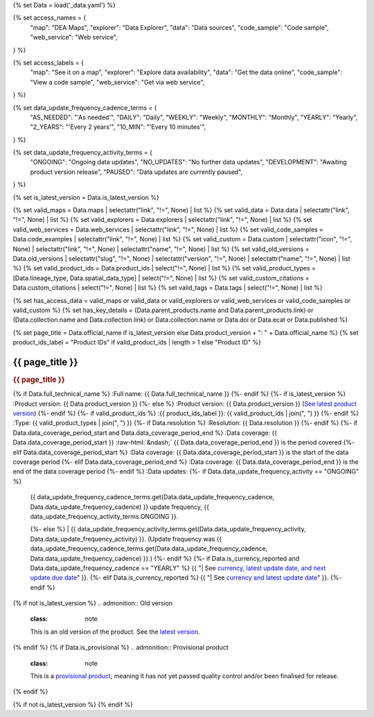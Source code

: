 {% set Data = load('_data.yaml') %}

{% set access_names = {
   "map": "DEA Maps",
   "explorer": "Data Explorer",
   "data": "Data sources",
   "code_sample": "Code sample",
   "web_service": "Web service",
} %}

{% set access_labels = {
   "map": "See it on a map",
   "explorer": "Explore data availability",
   "data": "Get the data online",
   "code_sample": "View a code sample",
   "web_service": "Get via web service",
} %}

{% set data_update_frequency_cadence_terms = {
   "AS_NEEDED": "'As needed'",
   "DAILY": "Daily",
   "WEEKLY": "Weekly",
   "MONTHLY": "Monthly",
   "YEARLY": "Yearly",
   "2_YEARS": "'Every 2 years'",
   "10_MIN": "'Every 10 minutes'",
} %}

{% set data_update_frequency_activity_terms = {
   "ONGOING": "Ongoing data updates",
   "NO_UPDATES": "No further data updates",
   "DEVELOPMENT": "Awaiting product version release",
   "PAUSED": "Data updates are currently paused",
} %}

{% set is_latest_version = Data.is_latest_version %}

{% set valid_maps = Data.maps | selectattr("link",  "!=", None) | list %}
{% set valid_data = Data.data | selectattr("link",  "!=", None) | list %}
{% set valid_explorers = Data.explorers | selectattr("link",  "!=", None) | list %}
{% set valid_web_services = Data.web_services | selectattr("link",  "!=", None) | list %}
{% set valid_code_samples = Data.code_examples | selectattr("link",  "!=", None) | list %}
{% set valid_custom = Data.custom | selectattr("icon",  "!=", None) | selectattr("link",  "!=", None) | selectattr("name",  "!=", None) | list %}
{% set valid_old_versions = Data.old_versions | selectattr("slug",  "!=", None) | selectattr("version",  "!=", None) | selectattr("name",  "!=", None) | list %}
{% set valid_product_ids = Data.product_ids | select("!=", None) | list %}
{% set valid_product_types = [Data.lineage_type, Data.spatial_data_type] | select("!=", None) | list %}
{% set valid_custom_citations = Data.custom_citations | select("!=", None) | list %}
{% set valid_tags = Data.tags | select("!=", None) | list %}

{% set has_access_data = valid_maps or valid_data or valid_explorers or valid_web_services or valid_code_samples or valid_custom %}
{% set has_key_details = (Data.parent_products.name and Data.parent_products.link) or (Data.collection.name and Data.collection.link) or Data.collection.name or Data.doi or Data.ecat or Data.published %}

{% set page_title = Data.official_name if is_latest_version else Data.product_version + ": " + Data.official_name %}
{% set product_ids_label = "Product IDs" if valid_product_ids | length > 1 else "Product ID" %}

.. role:: raw-html(raw)
   :format: html

.. rst-class:: product-page

======================================================================================================================================================
{{ page_title }}
======================================================================================================================================================

.. container:: showcase-panel product-header bg-gradient-primary

   .. container::

      .. rubric:: {{ page_title }}

      {% if Data.full_technical_name %}
      :Full name: {{ Data.full_technical_name }}
      {%- endif %}
      {%- if is_latest_version %}
      :Product version: {{ Data.product_version }}
      {%- else %}
      :Product version: {{ Data.product_version }} (`See latest product version <{{ Data.latest_version_link }}>`_)
      {%- endif %}
      {%- if valid_product_ids %}
      :{{ product_ids_label }}: {{ valid_product_ids | join(", ") }}
      {%- endif %}
      :Type: {{ valid_product_types | join(", ") }}
      {%- if Data.resolution %}
      :Resolution: {{ Data.resolution }}
      {%- endif %}
      {%- if Data.data_coverage_period_start and Data.data_coverage_period_end %}
      :Data coverage: {{ Data.data_coverage_period_start }} :raw-html:`&ndash;` {{ Data.data_coverage_period_end }} is the period covered
      {%- elif Data.data_coverage_period_start  %}
      :Data coverage: {{ Data.data_coverage_period_start }} is the start of the data coverage period
      {%- elif Data.data_coverage_period_end  %}
      :Data coverage: {{ Data.data_coverage_period_end }} is the end of the data coverage period
      {%- endif %}
      :Data updates: {%- if Data.data_update_frequency_activity == "ONGOING" %}
                     | {{ data_update_frequency_cadence_terms.get(Data.data_update_frequency_cadence, Data.data_update_frequency_cadence) }} update frequency, {{ data_update_frequency_activity_terms.ONGOING }}.
                     {%- else %}
                     | {{ data_update_frequency_activity_terms.get(Data.data_update_frequency_activity, Data.data_update_frequency_activity) }}. (Update frequency was {{ data_update_frequency_cadence_terms.get(Data.data_update_frequency_cadence, Data.data_update_frequency_cadence) }}.)
                     {%- endif %}
                     {%- if Data.is_currency_reported and Data.data_update_frequency_cadence == "YEARLY" %}
                     {{ "| See `currency, latest update date, and next update due date <currency_report_>`_" }}.
                     {%- elif Data.is_currency_reported %}
                     {{ "| See `currency and latest update date <currency_report_>`_" }}.
                     {%- endif %}

      .. _currency_report: https://mgmt.sandbox.dea.ga.gov.au/public-dashboards/d22241dbfca54b1fa9f73938ef26e645?orgId=1

   .. container::

      .. image:: {{ Data.header_image or "/_files/pages/dea-hero.jpg" }}
         :class: no-gallery

.. container::
   :name: notifications

   {% if not is_latest_version %}
   .. admonition:: Old version
      :class: note
   
      This is an old version of the product. See the `latest version <{{ Data.latest_version_link }}>`_.

   {% endif %}
   {% if Data.is_provisional %}
   .. admonition:: Provisional product
      :class: note

      This is a `provisional product </guides/reference/dataset_maturity_guide/>`_, meaning it has not yet passed quality control and/or been finalised for release.

   {% endif %}

{% if not is_latest_version %}
{% endif %}

.. tab-set::

    {% if Data.enable_overview %}
    .. tab-item:: Overview
       :name: overview

       .. raw:: html

          <div class="product-tab-table-of-contents"></div>

       .. include:: _overview_1.md
          :parser: myst_parser.sphinx_

       {% if has_access_data %}
       .. rubric:: Access the data
          :name: access-the-data
          :class: h2

       For help accessing the data, see the `Access tab <./?tab=access>`_.

       .. container:: card-list icons
          :name: access-the-data-cards

          .. grid:: 2 2 3 5
             :gutter: 3

             {% for item in valid_maps %}
             .. grid-item-card:: :fas:`map-location-dot`
                :link: {{ item.link }}
                :link-alt: {{ access_labels.map }}

                {{ item.name or access_names.map }}
             {% endfor %}

             {% for item in valid_explorers %}
             .. grid-item-card:: :fas:`magnifying-glass`
                :link: {{ item.link }}
                :link-alt: {{ access_labels.explorer }}

                {{ item.name or access_names.explorer }}
             {% endfor %}

             {% for item in valid_data %}
             .. grid-item-card:: :fas:`database`
                :link: {{ item.link }}
                :link-alt: {{ access_labels.data }}

                {{ item.name or access_names.data }}
             {% endfor %}

             {% for item in valid_code_samples %}
             .. grid-item-card:: :fas:`laptop-code`
                :link: {{ item.link }}
                :link-alt: {{ access_labels.code_sample }}

                {{ item.name or access_names.code_sample }}
             {% endfor %}

             {% for item in valid_web_services %}
             .. grid-item-card:: :fas:`globe`
                :link: {{ item.link }}
                :link-alt: {{ access_labels.web_service }}

                {{ item.name or access_names.web_service }}
             {% endfor %}

             {% for item in valid_custom %}
             .. grid-item-card:: :fas:`{{ item.icon }}`
                :link: {{ item.link }}
                :link-alt: {{ item.label or "" }}
                :class-card: {{ item.class }}

                {{ item.name }}
             {% endfor %}
       {%- endif %}

       {% if has_key_details %}
       .. rubric:: Key details
          :name: key-details
          :class: h2

       .. list-table::
          :name: key-details-table

          {% if Data.parent_products %}
          {% if Data.parent_products.name and Data.parent_products.link %}
          * - **Parent product(s)**
            - `{{ Data.parent_products.name }} <{{ Data.parent_products.link }}>`_
          {%- endif %}
          {%- endif %}
          {%- if Data.collection %}
          {%- if Data.collection.name and Data.collection.link %}
          * - **Collection**
            - `{{ Data.collection.name }} <{{ Data.collection.link }}>`_
          {%- elif Data.collection.name %}
          * - **Collection**
            - {{ Data.collection.name }}
          {%- endif %}
          {%- endif %}
          {%- if Data.doi and Data.ecat %}
          * - **DOI**
            - `{{ Data.doi }} <https://ecat.ga.gov.au/geonetwork/srv/eng/catalog.search#/metadata/{{ Data.ecat }}>`_
          {% elif Data.doi %}
          * - **DOI**
            - `{{ Data.doi }} <https://doi.org/{{ Data.doi }}>`_
          {% elif Data.ecat %}
          * - **Persistent ID**
            - `{{ Data.ecat }} <https://ecat.ga.gov.au/geonetwork/srv/eng/catalog.search#/metadata/{{ Data.ecat }}>`_
          {%- endif %}
          {%- if Data.published %}
          * - **Last updated**
            - {{ Data.published }}
          {%- endif %}
          {%- if Data.licence %}
          {%- if Data.licence.name and Data.licence.link %}
          * - **Licence**
            - `{{ Data.licence.name }} <{{ Data.licence.link }}>`_
          {%- endif %}
          {%- endif %}
          {% if Data.spatial_data_type != "Vector" and Data.data_update_frequency_cadence != data_update_frequency_cadence_terms.AS_NEEDED and Data.data_update_frequency_activity == data_update_frequency_activity_terms.ONGOING %}
          * - **Currency**
            - This product may be included in the `DEA Published Product Currency Report <https://mgmt.sandbox.dea.ga.gov.au/public-dashboards/d22241dbfca54b1fa9f73938ef26e645?orgId=1>`_ (if applicable).
          {%- endif %}
       {%- endif %}

       {% if Data.citations %}
       {% if Data.citations.data_citation or Data.citations.paper_citation %}
       .. rubric:: Cite this product
          :name: citations
          :class: h2

       .. list-table::
          :name: citation-table

          {% if Data.citations.data_citation %}
          * - **Data citation**
            - .. code-block:: text
                 :class: citation-table-citation citation-access-date

                 {{ Data.citations.data_citation }}
          {%- endif %}
          {% if Data.citations.paper_citation %}
          * - **Paper citation**
            - .. code-block:: text
                 :class: citation-table-citation

                 {{ Data.citations.paper_citation }}
          {%- endif %}
          {% for citation in valid_custom_citations %}
          * - **{{ citation.name }}**
            - .. code-block:: text
                 :class: citation-table-citation

                 {{ citation.citation }}
          {% endfor %}
       {%- endif %}
       {%- endif %}

       .. {%- if valid_tags %}
       .. .. tags:: {{ valid_tags | join(", ") }}
       .. {%- endif %}

       .. include:: _overview_2.md
          :parser: myst_parser.sphinx_
    {% endif %}

    {% if Data.enable_details %}
    .. tab-item:: Details
       :name: details

       .. raw:: html

          <div class="product-tab-table-of-contents"></div>

       .. include:: _details.md
          :parser: myst_parser.sphinx_
    {% endif %}

    {% if Data.enable_quality %}
    .. tab-item:: Quality
       :name: quality

       .. raw:: html

          <div class="product-tab-table-of-contents"></div>

       .. include:: _quality.md
          :parser: myst_parser.sphinx_
    {% endif %}

    {% if Data.enable_access %}
    .. tab-item:: Access
       :name: access

       .. raw:: html

          <div class="product-tab-table-of-contents"></div>

       .. rubric:: Access the data
          :name: access-the-data-2
          :class: h2

       {% if has_access_data %}
       .. list-table::
          :name: access-table

          {% if valid_maps %}
          * - **{{ access_labels.map }}**
            - {% for item in valid_maps %}
              * `{{ item.name or access_names.map }} <{{ item.link }}>`_
              {% endfor %}
            - Learn how to `use DEA Maps </guides/setup/dea_maps/>`_
          {% endif %}

          {% if valid_explorers %}
          * - **{{ access_labels.explorer }}**
            - {% for item in valid_explorers %}
              * `{{ item.name or access_names.explorer }} <{{ item.link }}>`_
              {% endfor %}
            - Learn how to `use the DEA Explorer </setup/explorer_guide/>`_
          {% endif %}

          {% if valid_data %}
          * - **{{ access_labels.data }}**
            - {% for item in valid_data %}
              * `{{ item.name or access_names.data }} <{{ item.link }}>`_
              {% endfor %}
            - Learn how to `access the data via AWS </guides/about/faq/#download-dea-data>`_
          {% endif %}

          {% if valid_code_samples %}
          * - **{{ access_labels.code_sample }}**
            - {% for item in valid_code_samples %}
              * `{{ item.name or access_names.code_sample }} <{{ item.link }}>`_
              {% endfor %}
            - Learn how to `use the DEA Sandbox </guides/setup/Sandbox/sandbox/>`_
          {% endif %}

          {% if valid_web_services %}
          * - **{{ access_labels.web_service }}**
            - {% for item in valid_web_services %}
              * `{{ item.name or access_names.web_service }} <{{ item.link }}>`_
              {% endfor %}
            - Learn how to `use DEA's web services </guides/setup/gis/README/>`_
          {% endif %}

          {% for item in valid_custom %}
          * - **{{ item.label or "" }}**
            - * `{{ item.name }} <{{ item.link }}>`_
            - {{ item.description or "" }}
          {% endfor %}
       {% else %}
       There are no data source links available at the present time.
       {% endif %}

       .. include:: _access.md
          :parser: myst_parser.sphinx_
    {% endif %}

    {% if Data.enable_history %}
    .. tab-item:: History
       :name: history

       .. raw:: html

          <div class="product-tab-table-of-contents"></div>

       {% if not is_latest_version %}
       .. rubric:: Other versions
          :name: other-versions
          :class: h2

       You can find the history in the `latest version of the product <{{ Data.latest_version_link }}?tab=history>`_.
       {% else %}
       .. rubric:: Old versions
          :name: old-versions
          :class: h2

       {% if valid_old_versions %}

       View previous versions of this data product.

       .. list-table::

          {% for item in valid_old_versions %}
          * - `{{ item.version }}: {{ item.title }} </data/old-version/{{ item.slug }}/>`_
          {% endfor %}
       {% else %}
       No old versions available.
       {% endif %}

       .. include:: _history.md
          :parser: myst_parser.sphinx_
       {% endif %}
    {% endif %}

    {% if Data.enable_faqs %}
    .. tab-item:: FAQs
       :name: faqs

       .. raw:: html

          <div class="product-tab-table-of-contents"></div>

       .. include:: _faqs.md
          :parser: myst_parser.sphinx_
    {% endif %}

    {% if Data.enable_credits %}
    .. tab-item:: Credits
       :name: credits

       .. raw:: html

          <div class="product-tab-table-of-contents"></div>

       .. include:: _credits.md
          :parser: myst_parser.sphinx_
    {% endif %}

.. raw:: html

   <script type="text/javascript" src="/_static/scripts/access-cards-tooltips.js" /></script>
   <script type="text/javascript" src="/_static/scripts/citation-access-date.js" /></script>

